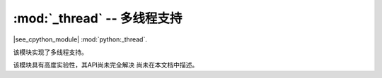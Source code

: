 :mod:`_thread` -- 多线程支持
========================================

.. module:: _thread
   :synopsis: 多线程支持

|see_cpython_module| :mod:`python:_thread`.

该模块实现了多线程支持。

该模块具有高度实验性，其API尚未完全解决
尚未在本文档中描述。
